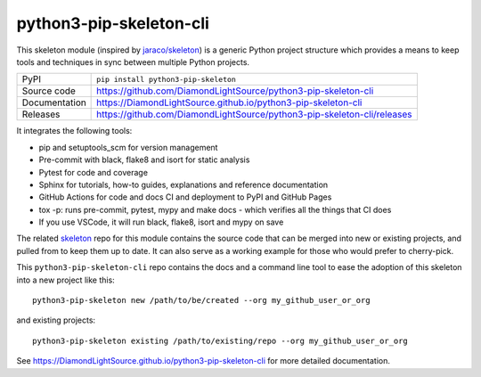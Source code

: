 python3-pip-skeleton-cli
===========================

|code_ci| |docs_ci| |coverage| |pypi_version| |license|

This skeleton module (inspired by `jaraco/skeleton
<https://blog.jaraco.com/skeleton/>`_) is a generic Python project structure
which provides a means to keep tools and techniques in sync between multiple
Python projects.

============== ==============================================================
PyPI           ``pip install python3-pip-skeleton``
Source code    https://github.com/DiamondLightSource/python3-pip-skeleton-cli
Documentation  https://DiamondLightSource.github.io/python3-pip-skeleton-cli
Releases       https://github.com/DiamondLightSource/python3-pip-skeleton-cli/releases
============== ==============================================================

It integrates the following tools:

- pip and setuptools_scm for version management
- Pre-commit with black, flake8 and isort for static analysis
- Pytest for code and coverage
- Sphinx for tutorials, how-to guides, explanations and reference documentation
- GitHub Actions for code and docs CI and deployment to PyPI and GitHub Pages
- tox -p: runs pre-commit, pytest, mypy and make docs
  - which verifies all the things that CI does
- If you use VSCode, it will run black, flake8, isort and mypy on save

The related skeleton_ repo for this module contains the source
code that can be merged into new or existing projects, and pulled from to
keep them up to date. It can also serve as a working example for those who
would prefer to cherry-pick.

.. _skeleton: https://github.com/DiamondLightSource/python3-pip-skeleton

This ``python3-pip-skeleton-cli`` repo contains the
docs and a command line tool to ease the adoption of this skeleton into a
new project like this::

    python3-pip-skeleton new /path/to/be/created --org my_github_user_or_org

and existing projects::

    python3-pip-skeleton existing /path/to/existing/repo --org my_github_user_or_org

.. |code_ci| image:: https://github.com/DiamondLightSource/python3-pip-skeleton-cli/actions/workflows/code.yml/badge.svg?branch=main
    :target: https://github.com/DiamondLightSource/python3-pip-skeleton-cli/actions/workflows/code.yml
    :alt: Code CI

.. |docs_ci| image:: https://github.com/DiamondLightSource/python3-pip-skeleton-cli/actions/workflows/docs.yml/badge.svg?branch=main
    :target: https://github.com/DiamondLightSource/python3-pip-skeleton-cli/actions/workflows/docs.yml
    :alt: Docs CI

.. |coverage| image:: https://codecov.io/gh/DiamondLightSource/python3-pip-skeleton-cli/branch/main/graph/badge.svg
    :target: https://codecov.io/gh/DiamondLightSource/python3-pip-skeleton-cli
    :alt: Test Coverage

.. |pypi_version| image:: https://img.shields.io/pypi/v/python3-pip-skeleton.svg
    :target: https://pypi.org/project/python3-pip-skeleton
    :alt: Latest PyPI version

.. |license| image:: https://img.shields.io/badge/License-Apache%202.0-blue.svg
    :target: https://opensource.org/licenses/Apache-2.0
    :alt: Apache License

..
    Anything below this line is used when viewing README.rst and will be replaced
    when included in index.rst

See https://DiamondLightSource.github.io/python3-pip-skeleton-cli for more detailed documentation.
